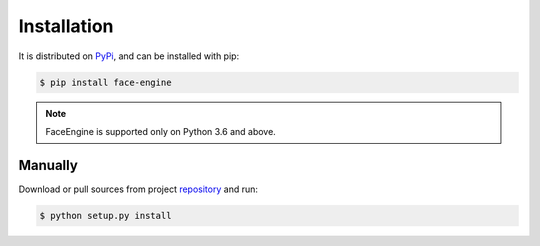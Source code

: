 Installation
============

It is distributed on `PyPi`_, and can be installed with pip:

.. code-block:: console

    $ pip install face-engine

.. note::
   FaceEngine is supported only on Python 3.6 and above.

.. _PyPi: https://pypi.org/project/face-engine/

Manually
--------

Download or pull sources from project `repository`_ and run:

.. code-block:: console

   $ python setup.py install

.. _repository: https://github.com/guesswh0/face_engine.git

